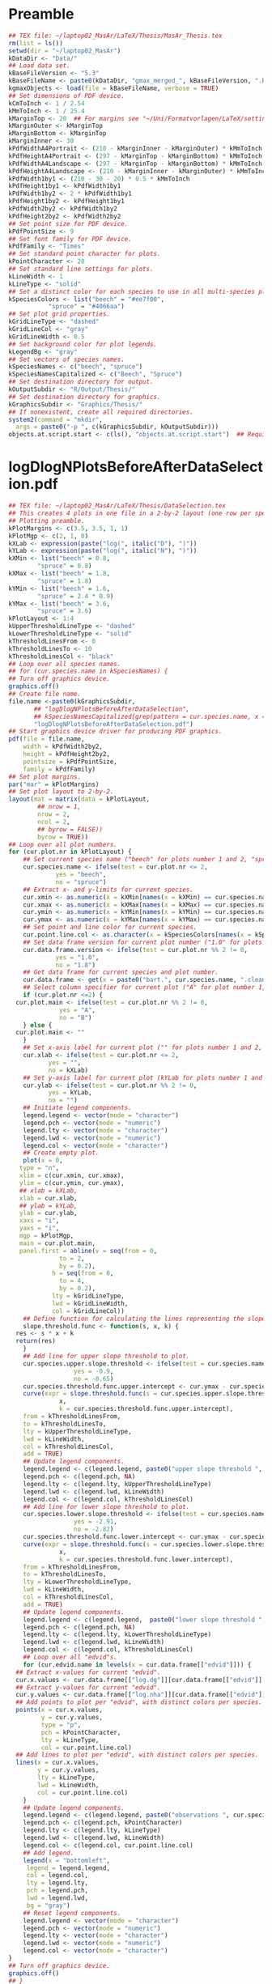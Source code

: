 #+STARTUP: hideblocks
* Preamble
  #+NAME: Preamble
  #+BEGIN_SRC R :results silent :session *MasArThesisRConsole*
    ## TEX file: ~/laptop02_MasAr/LaTeX/Thesis/MasAr_Thesis.tex
    rm(list = ls())
    setwd(dir = "~/laptop02_MasAr")
    kDataDir <- "Data/"
    ## Load data set.
    kBaseFileVersion <- "5.3"
    kBaseFileName <- paste0(kDataDir, "gmax_merged_", kBaseFileVersion, ".RData")
    kgmaxObjects <- load(file = kBaseFileName, verbose = TRUE)
    ## Set dimensions of PDF device.
    kCmToInch <- 1 / 2.54
    kMmToInch <- 1 / 25.4
    kMarginTop <- 20  ## For margins see "~/Uni/Formatvorlagen/LaTeX/settings.tex", block "geometry".
    kMarginOuter <- kMarginTop
    kMarginBottom <- kMarginTop
    kMarginInner <- 30
    kPdfWidthA4Portrait <- (210 - kMarginInner - kMarginOuter) * kMmToInch
    kPdfHeightA4Portrait <- (297 - kMarginTop - kMarginBottom) * kMmToInch
    kPdfWidthA4Landscape <- (297 - kMarginTop - kMarginBottom) * kMmToInch
    kPdfHeightA4Landscape <- (210 - kMarginInner - kMarginOuter) * kMmToInch
    kPdfWidth1by1 <- (210 - 30 - 20) * 0.5 * kMmToInch
    kPdfHeight1by1 <- kPdfWidth1by1
    kPdfWidth1by2 <- 2 * kPdfWidth1by1
    kPdfHeight1by2 <- kPdfHeight1by1
    kPdfWidth2by2 <- kPdfWidth1by2
    kPdfHeight2by2 <- kPdfWidth2by2
    ## Set point size for PDF device.
    kPdfPointSize <- 9
    ## Set font family for PDF device.
    kPdfFamily <- "Times"
    ## Set standard point character for plots.
    kPointCharacter <- 20
    ## Set standard line settings for plots.
    kLineWidth <- 1
    kLineType <- "solid"
    ## Set a distinct color for each species to use in all multi-species plots. Colors are taken from Niedersächsische Landesforsten (2011), fig. 3.
    kSpeciesColors <- list("beech" = "#ee7f00",
		       "spruce" = "#4066aa")
    ## Set plot grid properties.
    kGridLineType <- "dashed"
    kGridLineCol <- "gray"
    kGridLineWidth <- 0.5
    ## Set background color for plot legends.
    kLegendBg <- "gray"
    ## Set vectors of species names.
    kSpeciesNames <- c("beech", "spruce")
    kSpeciesNamesCapitalized <- c("Beech", "Spruce")
    ## Set destination directory for output.
    kOutputSubdir <- "R/Output/Thesis/"
    ## Set destination directory for graphics.
    kGraphicsSubdir <- "Graphics/Thesis/"
    ## If nonexistent, create all required directories.
    system2(command = "mkdir",
	  args = paste0("-p ", c(kGraphicsSubdir, kOutputSubdir)))
    objects.at.script.start <- c(ls(), "objects.at.script.start")  ## Required for cleaning up workspace.
  #+END_SRC
* logDlogNPlotsBeforeAfterDataSelection.pdf
  #+NAME: logDlogNPlotsBeforeAfterDataSelection.pdf
  #+BEGIN_SRC R :results silent :var input=Preamble :session *MasArThesisRConsole*
    ## TEX file: ~/laptop02_MasAr/LaTeX/Thesis/DataSelection.tex
    ## This creates 4 plots in one file in a 2-by-2 layout (one row per species, one column per data selection state), showing the effect of the data selection mechanism.
    ## Plotting preamble.
    kPlotMargins <- c(3.5, 3.5, 1, 1)
    kPlotMgp <- c(2, 1, 0)
    kXLab <- expression(paste("log(", italic("D"), ")"))
    kYLab <- expression(paste("log(", italic("N"), ")"))
    kXMin <- list("beech" = 0.8,
	        "spruce" = 0.8)
    kXMax <- list("beech" = 1.8,
	        "spruce" = 1.8)
    kYMin <- list("beech" = 1.6,
	        "spruce" = 2.4 * 0.9)
    kYMax <- list("beech" = 3.6,
	        "spruce" = 3.6)
    kPlotLayout <- 1:4
    kUpperThresholdLineType <- "dashed"
    kLowerThresholdLineType <- "solid"
    kThresholdLinesFrom <- 0
    kThresholdLinesTo <- 10
    kThresholdLinesCol <- "black"
    ## Loop over all species names.
    ## for (cur.species.name in kSpeciesNames) {
    ## Turn off graphics device.
    graphics.off()
    ## Create file name.
    file.name <-paste0(kGraphicsSubdir,
		   ## "logDlogNPlotsBeforeAfterDataSelection",
		   ## kSpeciesNamesCapitalized[grep(pattern = cur.species.name, x = kSpeciesNamesCapitalized, ignore.case = TRUE)], ".pdf")
		   "logDlogNPlotsBeforeAfterDataSelection.pdf")
    ## Start graphics device driver for producing PDF graphics.
    pdf(file = file.name,
        width = kPdfWidth2by2,
        height = kPdfHeight2by2,
        pointsize = kPdfPointSize,
        family = kPdfFamily)
    ## Set plot margins.
    par("mar" = kPlotMargins)
    ## Set plot layout to 2-by-2.
    layout(mat = matrix(data = kPlotLayout,
		    ## nrow = 1,
		    nrow = 2,
		    ncol = 2,
		    ## byrow = FALSE))
		    byrow = TRUE))
    ## Loop over all plot numbers.
    for (cur.plot.nr in kPlotLayout) {
        ## Set current species name ("beech" for plots number 1 and 2, "spruce" for plots number 3 and 4).
        cur.species.name <- ifelse(test = cur.plot.nr <= 2,
			     yes = "beech",
			     no = "spruce")
        ## Extract x- and y-limits for current species.
        cur.xmin <- as.numeric(x = kXMin[names(x = kXMin) == cur.species.name])
        cur.xmax <- as.numeric(x = kXMax[names(x = kXMax) == cur.species.name])
        cur.ymin <- as.numeric(x = kYMin[names(x = kYMin) == cur.species.name])
        cur.ymax <- as.numeric(x = kYMax[names(x = kYMax) == cur.species.name])
        ## Set point and line color for current species.
        cur.point.line.col <- as.character(x = kSpeciesColors[names(x = kSpeciesColors) == cur.species.name])
        ## Set data frame version for current plot number ("1.0" for plots number 1 and 3, "1.8" for plots number 2 and 4).
        cur.data.frame.version <- ifelse(test = cur.plot.nr %% 2 != 0,
				 yes = "1.0",
				 no = "1.8")
        ## Get data frame for current species and plot number.
        cur.data.frame <- get(x = paste0("bart.", cur.species.name, ".clean.", cur.data.frame.version))
        ## Select column specifier for current plot ("A" for plot number 1, "B" for plot number 2, "" for plots number 3 and 4).
        if (cur.plot.nr <=2) {
	  cur.plot.main <- ifelse(test = cur.plot.nr %% 2 != 0,
			      yes = "A",
			      no = "B")
        } else {
	  cur.plot.main <- ""
        }
        ## Set x-axis label for current plot ("" for plots number 1 and 2, kXLab for plots number 3 and 4).
        cur.xlab <- ifelse(test = cur.plot.nr <= 2,
		       yes = "",
		       no = kXLab)
        ## Set y-axis label for current plot (kYLab for plots number 1 and 3, "" for plots number 2 and 4).
        cur.ylab <- ifelse(test = cur.plot.nr %% 2 != 0,
		       yes = kYLab,
		       no = "")
        ## Initiate legend components.
        legend.legend <- vector(mode = "character")
        legend.pch <- vector(mode = "numeric")
        legend.lty <- vector(mode = "character")
        legend.lwd <- vector(mode = "numeric")
        legend.col <- vector(mode = "character")
        ## Create empty plot.
        plot(x = 0,
	   type = "n",
	   xlim = c(cur.xmin, cur.xmax),
	   ylim = c(cur.ymin, cur.ymax),
	   ## xlab = kXLab,
	   xlab = cur.xlab,
	   ## ylab = kYLab,
	   ylab = cur.ylab,
	   xaxs = "i",
	   yaxs = "i",
	   mgp = kPlotMgp,
	   main = cur.plot.main,
	   panel.first = abline(v = seq(from = 0,
				  to = 2,
				  by = 0.2),
			    h = seq(from = 0,
				  to = 4,
				  by = 0.2),
			    lty = kGridLineType,
			    lwd = kGridLineWidth,
			    col = kGridLineCol))
        ## Define function for calculating the lines representing the slope thresholds.
        slope.threshold.func <- function(s, x, k) {
	  res <- s * x + k
	  return(res)
        }
        ## Add line for upper slope threshold to plot.
        cur.species.upper.slope.threshold <- ifelse(test = cur.species.name == "beech",
					  yes = -0.9,
					  no = -0.65)
        cur.species.threshold.func.upper.intercept <- cur.ymax - cur.species.upper.slope.threshold * cur.xmin
        curve(expr = slope.threshold.func(s = cur.species.upper.slope.threshold,
				  x,
				  k = cur.species.threshold.func.upper.intercept),
	    from = kThresholdLinesFrom,
	    to = kThresholdLinesTo,
	    lty = kUpperThresholdLineType,
	    lwd = kLineWidth,
	    col = kThresholdLinesCol,
	    add = TRUE)
        ## Update legend components.
        legend.legend <- c(legend.legend, paste0("upper slope threshold ", cur.species.name))
        legend.pch <- c(legend.pch, NA)
        legend.lty <- c(legend.lty, kUpperThresholdLineType)
        legend.lwd <- c(legend.lwd, kLineWidth)
        legend.col <- c(legend.col, kThresholdLinesCol)
        ## Add line for lower slope threshold to plot.
        cur.species.lower.slope.threshold <- ifelse(test = cur.species.name == "beech",
					  yes = -2.91,
					  no = -2.82)
        cur.species.threshold.func.lower.intercept <- cur.ymax - cur.species.lower.slope.threshold * cur.xmin
        curve(expr = slope.threshold.func(s = cur.species.lower.slope.threshold,
				  x,
				  k = cur.species.threshold.func.lower.intercept),
	    from = kThresholdLinesFrom,
	    to = kThresholdLinesTo,
	    lty = kLowerThresholdLineType,
	    lwd = kLineWidth,
	    col = kThresholdLinesCol,
	    add = TRUE)
        ## Update legend components.
        legend.legend <- c(legend.legend,  paste0("lower slope threshold ", cur.species.name))
        legend.pch <- c(legend.pch, NA)
        legend.lty <- c(legend.lty, kLowerThresholdLineType)
        legend.lwd <- c(legend.lwd, kLineWidth)
        legend.col <- c(legend.col, kThresholdLinesCol)
        ## Loop over all "edvid"s.
        for (cur.edvid.name in levels(x = cur.data.frame[["edvid"]])) {
	  ## Extract x-values for current "edvid".
	  cur.x.values <- cur.data.frame[["log.dg"]][cur.data.frame[["edvid"]] == cur.edvid.name]
	  ## Extract y-values for current "edvid".
	  cur.y.values <- cur.data.frame[["log.nha"]][cur.data.frame[["edvid"]] == cur.edvid.name]
	  ## Add points to plot per "edvid", with distinct colors per species.
	  points(x = cur.x.values,
	         y = cur.y.values,
	         type = "p",
	         pch = kPointCharacter,
	         lty = kLineType,
	         col = cur.point.line.col)
	  ## Add lines to plot per "edvid", with distinct colors per species.
	  lines(x = cur.x.values,
	        y = cur.y.values,
	        lty = kLineType,
	        lwd = kLineWidth,
	        col = cur.point.line.col)
        }
        ## Update legend components.
        legend.legend <- c(legend.legend, paste0("observations ", cur.species.name))
        legend.pch <- c(legend.pch, kPointCharacter)
        legend.lty <- c(legend.lty, kLineType)
        legend.lwd <- c(legend.lwd, kLineWidth)
        legend.col <- c(legend.col, cur.point.line.col)
        ## Add legend.
        legend(x = "bottomleft",
	     legend = legend.legend,
	     col = legend.col,
	     lty = legend.lty,
	     pch = legend.pch,
	     lwd = legend.lwd,
	     bg = "gray")
        ## Reset legend components.
        legend.legend <- vector(mode = "character")
        legend.pch <- vector(mode = "numeric")
        legend.lty <- vector(mode = "character")
        legend.lwd <- vector(mode = "numeric")
        legend.col <- vector(mode = "character")
    }
    ## Turn off graphics device.
    graphics.off()
    ## }
    ## Clean up workspace.
    rm(list = setdiff(x = ls(), y = objects.at.script.start))
  #+END_SRC
* LocationsSamplePlots.pdf
  #+NAME: LocationsSamplePlots.pdf
  #+BEGIN_SRC R :results silent :var input=Preamble :session *MasArThesisRConsole*
    ## TEX file: ~/laptop02_MasAr/LaTeX/Thesis/DataDescription.tex
    ## This block creates 2 plots (one per species) in one file in a 1-by-2 layout, showing the locations of the sample plots on a map of Germany.
    ## Plotting preamble.
    kPlotMargins <- c(0.5, 0.5, 0.5, 0.5)
    kPlotLayout <- 1:2
    ## Turn off graphics device.
    graphics.off()
    ## Create file name.
    file.name <-paste0(kGraphicsSubdir,
		   "LocationsSamplePlots.pdf")
    ## Start graphics device driver for producing PDF graphics.
    pdf(file = file.name,
        width = kPdfWidth1by2,
        height = kPdfHeight1by2,
        pointsize = kPdfPointSize,
        family = kPdfFamily)
    ## Set plot layout to 1-by-2.
    layout(mat = matrix(data = kPlotLayout,
		    nrow = 1,
		    ncol = 2,
		    byrow = FALSE))
    ## Set plot margins.
    par("mar" = kPlotMargins)
    ## Initiate legend components.
    legend.legend <- vector(mode = "character")
    legend.pch <- vector(mode = "numeric")
    legend.col <- vector(mode = "character")
    ## Loop over all plot numbers.
    for (cur.plot.nr in kPlotLayout) {
        ## Set current species name ("beech" for plot number 1, "spruce" for plot number 2).
        cur.species.name <- ifelse(test = cur.plot.nr == 1,
			     yes = "beech",
			     no = "spruce")
        ## Set point and line color for current species.
        cur.point.line.col <- as.character(x = kSpeciesColors[names(x = kSpeciesColors) == cur.species.name])
        ## Get data frame for current species and plot number.
        cur.data.frame <- get(x = paste0("bart.", cur.species.name, ".clean.1.8"))
        ## Condense "cur.data.frame" to the unique values of columns "edvid", "EAST.UTM", and "NORTH.UTM".
        cur.data.frame <- unique(x = cur.data.frame[, c("edvid", "EAST.UTM", "NORTH.UTM")])
        ## Extract easting and northing.
        easting <- cur.data.frame[["EAST.UTM"]]
        northing <- cur.data.frame[["NORTH.UTM"]]
        ## Calculate plot axis limits.
        x.lim.low <- range(easting, na.rm = TRUE)[1]
        x.lim.high <- range(easting, na.rm = TRUE)[2]
        y.lim.low <- range(northing, na.rm = TRUE)[1]
        y.lim.high <- range(northing, na.rm = TRUE)[2]
        x.lim <- c(x.lim.low, x.lim.high)
        y.lim <- c(y.lim.low, y.lim.high)
        ## Plot national and federal state boundaries.
        library("sp")
        plot(x = bld_utm,
	   add = FALSE,
	   lwd = kLineWidth)
        ## Add points at sample plot locations to plot.
        points(x = easting,
	     y = northing,
	     xlab = "Easting",
	     ylab = "Northing",
	     col = cur.point.line.col,
	     pch = kPointCharacter)
        ## Draw box around plot.
        box(bty = "o")
        ## Update legend components.
        legend.legend <- c(legend.legend, paste0("sample plots ", cur.species.name))
        legend.pch <- c(legend.pch, kPointCharacter)
        legend.col <- c(legend.col, cur.point.line.col)
        ## Add legend.
        legend(x = "bottomright",
	     legend = legend.legend,
	     pch = legend.pch,
	     col = legend.col,
	     bg = "gray")
        ## Reset legend components.
        legend.legend <- vector(mode = "character")
        legend.pch <- vector(mode = "numeric")
        legend.col <- vector(mode = "character")
    }
    ## Turn off graphics device.
    graphics.off()
    ## Clean up workspace.
    rm(list = setdiff(x = ls(), y = objects.at.script.start))
  #+END_SRC
* GeographicPropertiesSummarySPECIES.txt
  #+NAME: GeographicPropertiesSummarySPECIES.txt
  #+BEGIN_SRC R :results silent :var input=Preamble :session *MasArThesisRConsole*
    ## TEX file: ~/laptop02_MasAr/LaTeX/Thesis/DataDescription.tex
    ## Preamble.
    ## Set vector of names of similar functions needed in this block.
    kFunctionNames <- c("min", "mean", "median", "max")
    ## Set vector of columns on which the functions mentioned in "kFunctionNames" should be applied.
    kColumnNames <- c("EAST.UTM", "NORTH.UTM", "hnn.neu")
    ## Loop over all species names.
    for (cur.species.name in kSpeciesNames) {
        ## Extract capitalized version of current species name.
        cur.species.name.capitalized <- kSpeciesNamesCapitalized[grep(pattern = cur.species.name,
							x = kSpeciesNamesCapitalized,
							ignore.case = TRUE)]
        ## Initiate "cur.species.results.df".
        cur.species.results.df <- data.frame(kFunctionNames,
				     vector(mode = "numeric", length = length(x = kFunctionNames)),
				     vector(mode = "numeric", length = length(x = kFunctionNames)),
				     vector(mode = "numeric", length = length(x = kFunctionNames)),
				     vector(mode = "numeric", length = length(x = kFunctionNames)))
        colnames(x = cur.species.results.df) <- c("Function.name", kColumnNames, "n")
        ## Get data frame for current species.
        cur.data.frame <- get(x = paste0("bart.", cur.species.name, ".clean.1.8"))
        ## Make data frame unique with respect to columns "EAST.UTM", "NORTH.UTM", "hnn.neu", and"edvid".
        cur.data.frame.unique <- unique(x = cur.data.frame[, c(kColumnNames, "edvid")])
        ## Calculate minimum, median, mean, and maximum of columns "EAST.UTM", "NORTH.UTM", and "hnn.neu" and total number of sample plots.
        for (cur.column.name in kColumnNames) {
	  for (cur.function.name in kFunctionNames) {
	      cur.function <- get(x = cur.function.name)
	      ## cur.column.function.result <- cur.function(cur.data.frame.unique[[cur.column.name]],
	      ## na.rm = TRUE)
	      cur.species.results.df[cur.species.results.df[["Function.name"]] == cur.function.name,
			         c(kColumnNames, "n")] <- round(x = c(apply(X = cur.data.frame.unique[, kColumnNames],
							  MARGIN = 2,
							  FUN = cur.function.name,
							  "na.rm" = TRUE),
							  cur.function(length(cur.data.frame.unique[["edvid"]]))),
							digits = 1)
	  }}
        ## Store printing of "cur.species.results.df" in "cur.output", while left justifying output.
        cur.output <- capture.output(print(x = format(x = cur.species.results.df,
					    justify="left",
					    scientific = FALSE),
				   row.names = TRUE))
        ## Output results to file.
        cat(cur.output,
	  file = paste0(kOutputSubdir, "GeographicPropertiesSummary", cur.species.name.capitalized, ".txt"),
	  sep = "\n",
	  fill = FALSE)
    }
    ## Clean up workspace.
    rm(list = setdiff(x = ls(), y = objects.at.script.start))
  #+END_SRC
* SpeciesAltitudeOfSamplePlots.pdf
  #+NAME: SpeciesAltitudeOfSamplePlots.pdf
  #+BEGIN_SRC R :results silent :var input=Preamble :session *MasArThesisRConsole*
    ## TEX file: ~/laptop02_MasAr/LaTeX/Thesis/DataDescription.tex
    ## Plotting preamble.
    kPlotMargins <- c(3, 3, 0.5, 0.75)
    kPlotMgp <- c(2, 1, 0)
    kXValues <- seq(from = 1, to = 2, by = 0.5)
    kXMin <- min(kXValues)
    kXMax <- max(kXValues)
    kYMin <- min(bart.beech.clean.1.8[["hnn.neu"]],
	       bart.spruce.clean.1.8[["hnn.neu"]],
	       na.rm = TRUE)
    kYMax <- round(x = max(bart.beech.clean.1.8[["hnn.neu"]],
		       bart.spruce.clean.1.8[["hnn.neu"]],
		       na.rm = TRUE),
	         digits = -2)
    kYAxisTicks <- seq(from = 0,
		   to = kYMax,
		   by = 100)
    ## Turn off graphics device.
    graphics.off()
    ## Create file name.
    file.name <-paste0(kGraphicsSubdir,
		   "SpeciesAltitudeOfSamplePlots.pdf")
    ## Start graphics device driver for producing PDF graphics.
    pdf(file = file.name,
        width = kPdfWidth1by1,
        height = kPdfHeight1by1,
        pointsize = kPdfPointSize,
        family = kPdfFamily)
    ## Set plot margins.
    par("mar" = kPlotMargins)
    ## Create empty plot.
    plot(x = kXValues,
         xlim = c(kXMin, kXMax),
         ylim = c(kYMin, kYMax),
         xlab = "Species",
         ylab = "Altitude above sea level [m]",
         mgp = kPlotMgp,
         type = "n",
         axes = FALSE,
         panel.first = abline(h = kYAxisTicks,
			    lty = kGridLineType,
			    lwd = kGridLineWidth,
			col = kGridLineCol))
    axis(side = 1,
         labels = kSpeciesNamesCapitalized,
         at = c(1, 2))
    axis(side = 2,
         labels = TRUE,
         at = seq(from = kYAxisTicks[1],
	        to = kYAxisTicks[length(x = kYAxisTicks)],
	        by = 200))
    ## Draw box around plot.
    box(bty = "o")
    ## Initiate legend components.
    legend.legend <- vector(mode = "character")
    legend.col <- vector(mode = "character")
    legend.pch <- vector(mode = "numeric")
    ## Loop over all species names.
    for (cur.species.name in kSpeciesNames) {
        ## Get point color for current species.
        cur.point.color <- kSpeciesColors[[cur.species.name]]
        ## Get data frame for current species.
        cur.data.frame <- get(x = paste0("bart.", cur.species.name, ".clean.1.8"))
        ## Make data frame unique with respect to columns "edvid" and "hnn.neu".
        cur.data.frame.unique <- unique(x = cur.data.frame[, c("edvid", "hnn.neu")])
        ## Add points to plot.
        points(x = rep(x = which(x = kSpeciesNames == cur.species.name), times = length(x = cur.data.frame.unique[["hnn.neu"]])),
	     y = cur.data.frame.unique[["hnn.neu"]],
	     col = cur.point.color,
	     pch = kPointCharacter)
        ## Update legend components.
        legend.legend <- c(legend.legend, paste0("sample plots ", cur.species.name))
        legend.col <- c(legend.col, cur.point.color)
        legend.pch <- c(legend.pch, kPointCharacter)
    }
    ## Add legend.
    legend(x = "topleft",
	 legend = legend.legend,
	 pch = legend.pch,
	 col = legend.col,
	 bg = kLegendBg)
    ## Turn off graphics device.
    graphics.off()
    ## Clean up workspace.
    rm(list = setdiff(x = ls(), y = objects.at.script.start))
  #+END_SRC
* StandAgeTopHeightYieldClassClassification.pdf
** General procedure:
   1. Set SI.h100 values per yield class based on Schober (1995) (moderate thinning).
   2. Generate a sequence of SI.h100 values from the worst yield class to the best yield class needed to cover the observed range of SI.h100 values, with a distance of 0.1 between sequence elements.
   3. Generate a color palette based on the result of 2.
   4. Map the observed SI.h100 values to the corresponding color of the color palette from 3. for plotting.
   5. Map the SI.h100 value of each yield class to the corresponding color of the color palette from 3. for the legend.
** R Code
   #+NAME: StandAgeTopHeightYieldClassClassification.pdf
   #+BEGIN_SRC R :results silent :var input=Preamble :session *MasArThesisRConsole*
     ## TEX file: ~/laptop02_MasAr/LaTeX/Thesis/DataDescription.tex
     ## Plotting preamble.
     kPlotMargins <- c(3, 3, 2, 1)
     kPlotMgp <- c(2, 1, 0)
     kPlotLayout <- matrix(data = 1:2,
		       nrow = 2,
		       ncol = 1)
     kLegendX <- "bottomright"
     kXLim <- c(0, 160)
     kYLim <- c(0, 40)
     ## Define color palette generating function.
     kColorPaletteFunc <- colorRampPalette(colors = c("red", "yellow", "springgreen", "royalblue"))
     ## Set best yield class level for which to interpolate SI.h100 values
     kBestYieldClassLevel <- -2
     ## Turn off graphics device.
     graphics.off()
     ## Create file name.
     file.name <-paste0(kGraphicsSubdir,
		    "StandAgeTopHeightYieldClassClassification.pdf")
     ## Start graphics device driver for producing PDF graphics.
     pdf(file = file.name,
         width = kPdfWidthA4Portrait,
         height = kPdfHeightA4Portrait * 0.90,
         pointsize = kPdfPointSize,
         family = kPdfFamily)
     ## Set plot layout.
     layout(mat = kPlotLayout)
     ## Loop over all species names.
     for (cur.species.name in kSpeciesNames) {
         ## Get data frame for current species.
         bart.cur.species.clean.1.8 <- get(x = paste0("bart.", cur.species.name, ".clean.1.8"))
         ## Initiate data frame in which to store SI.h100 values for all yield classes (1 row per yield class).
         SI.h100.yield.class.values <- data.frame("yield.class" = seq(from = 4, to = kBestYieldClassLevel, by = -1),
					"SI.h100" = NA)
         ## Set SI.h100 values for yield classes 4, 3, 2, and 1 based on Schober (1995) (moderate thinning).
         if (cur.species.name == "beech") {
	   SI.h100.yield.class.values[["SI.h100"]][SI.h100.yield.class.values[["yield.class"]] == 4] <- 20.7
	   SI.h100.yield.class.values[["SI.h100"]][SI.h100.yield.class.values[["yield.class"]] == 3] <- 24.7
	   SI.h100.yield.class.values[["SI.h100"]][SI.h100.yield.class.values[["yield.class"]] == 2] <- 28.6
	   SI.h100.yield.class.values[["SI.h100"]][SI.h100.yield.class.values[["yield.class"]] == 1] <- 32.4
         }
         if (cur.species.name == "spruce") {
	   SI.h100.yield.class.values[["SI.h100"]][SI.h100.yield.class.values[["yield.class"]] == 4] <- 23.5
	   SI.h100.yield.class.values[["SI.h100"]][SI.h100.yield.class.values[["yield.class"]] == 3] <- 27.2
	   SI.h100.yield.class.values[["SI.h100"]][SI.h100.yield.class.values[["yield.class"]] == 2] <- 31.2
	   SI.h100.yield.class.values[["SI.h100"]][SI.h100.yield.class.values[["yield.class"]] == 1] <- 35.1
         }
         ## Interpolate SI.h100 values for yield classes 0 to "kBestYieldClassLevel" linearly from values for yield classes 2 and 1.
         for (cur.yield.class in c(seq(from = 0, to = kBestYieldClassLevel, by = -1))) {
	   SI.h100.yield.class.2 <- SI.h100.yield.class.values[["SI.h100"]][SI.h100.yield.class.values[["yield.class"]] == 2]
	   SI.h100.yield.class.1 <- SI.h100.yield.class.values[["SI.h100"]][SI.h100.yield.class.values[["yield.class"]] == 1]
	   SI.h100.yield.class.values[["SI.h100"]][SI.h100.yield.class.values[["yield.class"]] == cur.yield.class] <- SI.h100.yield.class.values[["SI.h100"]][SI.h100.yield.class.values[["yield.class"]] == cur.yield.class + 1] + SI.h100.yield.class.1 - SI.h100.yield.class.2
         }
         ## Determine the best worst and best yield classes needed to cover the range of SI.h100 values present in the data frame.
         SI.h100.min <- min(bart.cur.species.clean.1.8[["SI.h100"]],
		        na.rm = TRUE)
         SI.h100.max <- max(bart.cur.species.clean.1.8[["SI.h100"]],
		        na.rm = TRUE)
         index.worst.yield.class.needed <- max(which(x = SI.h100.yield.class.values[["SI.h100"]] < SI.h100.min))
         index.best.yield.class.needed <- min(which(x = SI.h100.yield.class.values[["SI.h100"]] > SI.h100.max))
         ## Generate a sequence ranging from SI.h100 of worst to SI.h100 of best yield classes needed, with 0.1 as the distance between sequence elements. The sequence is rounded to allow seamless comparison with other rounded numbers.
         SI.h100.sequence <- round(x = seq(from = SI.h100.yield.class.values[index.worst.yield.class.needed, "SI.h100"],
				   to = SI.h100.yield.class.values[index.best.yield.class.needed, "SI.h100"],
				   by = 0.1),
			     digits = 1)
         ## Generate a color palette of the same length as "SI.h100.sequence".
         cur.species.color.palette <- kColorPaletteFunc(n = length(x = SI.h100.sequence))
         ## Set plot margins.
         par("mar" = kPlotMargins)
         ## Create empty plot.
         plot(x = bart.cur.species.clean.1.8[["alt"]],
	    type = "n",
	    xlim = kXLim,
	    ylim = kYLim,
	    xlab = "stand age [a]",
	    ylab = expression(italic("h")[100]*" [m]"),,
	    main = kSpeciesNamesCapitalized[grep(pattern = cur.species.name,
					 x = kSpeciesNamesCapitalized,
					 ignore.case = TRUE)],
	    mgp = kPlotMgp,
	    xaxs = "i",
	    yaxs = "i",
	    panel.first = abline(v = seq(from = kXLim[1],
				   to = kXLim[2],
				   by = 10),
			     h  = seq(from = kYLim[1],
				    to = kYLim[2],
				    by = 10),
			     lty = kGridLineType,
			     lwd = kGridLineWidth,
			     col = kGridLineCol))
         ## Loop over all evdids.
         for (cur.edvid in levels(x = bart.cur.species.clean.1.8[["edvid"]])) {
	   ## Create subset of "bart.cur.species.clean.1.8", based on current edvid.
	   edvid.subset <- subset(x = bart.cur.species.clean.1.8,
			      subset = edvid == cur.edvid)
	   ## Add lines for observations belonging to current edvid.
	   lines(x =edvid.subset[["alt"]],
	         y = edvid.subset[["h100"]],
	         lwd = kLineWidth,
	         lty = kLineType)
         }
         ## Loop over all evdids. We use a second loop here in order to make sure that points are drawn after all lines have been drawn.
         for (cur.edvid in levels(x = bart.cur.species.clean.1.8[["edvid"]])) {
	   ## Create subset of "bart.cur.species.clean.1.8", based on current edvid.
	   edvid.subset <- subset(x = bart.cur.species.clean.1.8,
			      subset = edvid == cur.edvid)
	   ## Map each element of column "SI.h100" to an index in "SI.h100.sequence". Column "SI.h100" is rounded to 1 decimal digit in order to allow comparison with "SI.h100.sequence".
	   SI.h100.rounded.color.index <- match(x = round(x = edvid.subset[["SI.h100"]], digits = 1),
					table = SI.h100.sequence)
	   ## Add points to plot.
	   points(x = edvid.subset[["alt"]],
		y = edvid.subset[["h100"]],
		col = cur.species.color.palette[SI.h100.rounded.color.index],
		pch = kPointCharacter)
         }
         ## Map the central SI.h100 value of each yield class to an index in "SI.h100.sequence".
         SI.h100.yield.class.values.color.index <- match(x = round(x = SI.h100.yield.class.values[index.worst.yield.class.needed : index.best.yield.class.needed, "SI.h100"],
						       digits = 1),
				      table = SI.h100.sequence)
         ## Add legend.
         legend.legend <- c(paste0("yield class ",
			     SI.h100.yield.class.values[index.worst.yield.class.needed : index.best.yield.class.needed, "yield.class"]))
         legend.col <- cur.species.color.palette[SI.h100.yield.class.values.color.index]
         legend.pch <- kPointCharacter
         legend(x = kLegendX,
	      legend = legend.legend,
	      col = legend.col,
	      pch = legend.pch,
	      bg = kLegendBg)
     }
     ## Turn off graphics device.
     graphics.off()
   #+END_SRC
* ObservationsCountPerEdvidSPECIES.txt
  #+NAME: ObservationsCountPerEdvidSPECIES.txt
  #+BEGIN_SRC R :results silent :var input=Preamble :session *MasArThesisRConsole*
    ## TEX file: ~/laptop02_MasAr/LaTeX/Thesis/DataDescription.tex
    ## Loop over all species names.
    for (cur.species.name in kSpeciesNames) {
        ## Extract capitalized version of current species name.
        cur.species.name.capitalized <- kSpeciesNamesCapitalized[grep(pattern = cur.species.name,
							x = kSpeciesNamesCapitalized,
							ignore.case = TRUE)]
        ## Get data frame for current species.
        cur.data.frame <- get(x = paste0("bart.", cur.species.name, ".clean.1.8"))
        ## Create a subset with only columns "edvid", "h100.EKL.I", and "SI.h100.diff.EKL.I".
        cur.data.frame <- subset(x = cur.data.frame, select = c("edvid", "h100.EKL.I", "SI.h100.diff.EKL.I"))
        ## Count observations per edvid.
        obs.per.edvid <- table(cur.data.frame[["edvid"]])
        ## Store results in data frame.
        cur.species.results.df <- data.frame("edvid" = names(x = obs.per.edvid),
				     "observations.count" = as.numeric(x = obs.per.edvid),
				     stringsAsFactors = FALSE)
        ## Calculate sum of each column.
        cur.species.results.df <- rbind(cur.species.results.df,
				data.frame("edvid" = c(as.character(x = nrow(x = cur.species.results.df)),
						   NA,
						   NA,
						   NA,
						   NA),
					 "observations.count" = c(sum(cur.species.results.df[["observations.count"]]),
							      min(cur.species.results.df[["observations.count"]]),
							      mean(cur.species.results.df[["observations.count"]]),
							      median(cur.species.results.df[["observations.count"]]),
							      max(cur.species.results.df[["observations.count"]]))
					 ))
        ## Set rownames.
        rownames(x = cur.species.results.df) <- c(rownames(x = cur.species.results.df)[1:(length(x = rownames(x = cur.species.results.df)) - 5)],
					"total",
					"min",
					"mean",
					"median",
					"max")
        ## Round column "observations.count" to 1 decimal digit.
        cur.species.results.df[["observations.count"]] <- round(x = cur.species.results.df[["observations.count"]],
						    digits = 1)
        ## Store printing of "cur.species.results.df" in "cur.output", while left justifying output.
        cur.output <- capture.output(print(x = format(x = cur.species.results.df,
					    justify="left",
					    scientific = FALSE),
				   row.names = TRUE))
        ## Output results to file.
        cat(cur.output,
	  file = paste0(kOutputSubdir, "ObservationsCountPerEdvid", cur.species.name.capitalized, ".txt"),
	  sep = "\n",
	  fill = FALSE)
    }
  #+END_SRC
* Ageh100RangeSPECIES.txt
  #+NAME: Ageh100RangeSPECIES.txt
  #+BEGIN_SRC R :results silent :var input=Preamble :session *MasArThesisRConsole*
    ## TEX file: ~/laptop02_MasAr/LaTeX/Thesis/DataDescription.tex
    ## Loop over all species names.
    for (cur.species.name in kSpeciesNames) {
        ## Extract capitalized version of current species name.
        cur.species.name.capitalized <- kSpeciesNamesCapitalized[grep(pattern = cur.species.name,
							x = kSpeciesNamesCapitalized,
							ignore.case = TRUE)]
        ## Get data frame for current species.
        cur.data.frame <- get(x = paste0("bart.", cur.species.name, ".clean.1.8"))
        ## Extract age range.
        age.min <- min(cur.data.frame[["alt"]])
        age.max <- max(cur.data.frame[["alt"]])
        ## Extract top height range.
        h100.min <- min(cur.data.frame[["h100"]])
        h100.max <- max(cur.data.frame[["h100"]])
        ## Store results in data frame.
        cur.species.results.df <- data.frame("statistic" = c("min", "max"),
				     "age" = c(age.min, age.max),
				     "h100" = c(h100.min, h100.max))
        ## Store printing of "cur.species.results.df" in "cur.output", while left justifying output.
        cur.output <- capture.output(print(x = format(x = cur.species.results.df,
					    justify="left",
					    scientific = FALSE),
				   row.names = TRUE))
        ## Output results to file.
        cat(cur.output,
	  file = paste0(kOutputSubdir, "Ageh100Range", cur.species.name.capitalized, ".txt"),
	  sep = "\n",
	  fill = FALSE)
    }
  #+END_SRC
* StandAgeBasalAreaYieldClassClassification.pdf
  #+NAME: StandAgeBasalAreaYieldClassClassification.pdf
  #+BEGIN_SRC R :results silent :var input=Preamble :session *MasArThesisRConsole*
    ## TEX file: ~/laptop02_MasAr/LaTeX/Thesis/DataDescription.tex
    ## Plotting preamble.
    kPlotMargins <- c(3, 3.25, 2, 1)
    kPlotMgp <- c(2, 1, 0)
    kPlotLayout <- matrix(data = 1:2,
		      nrow = 2,
		      ncol = 1)
    kLegendX <- "topright"
    kXLim <- c(0, 160)
    kYLim <- c(0, 85)
    ## Define color palette generating function.
    kColorPaletteFunc <- colorRampPalette(colors = c("red", "yellow", "springgreen", "royalblue"))
    ## Set best yield class level for which to interpolate SI.h100 values
    kBestYieldClassLevel <- -2
    ## Turn off graphics device.
    graphics.off()
    ## Create file name.
    file.name <-paste0(kGraphicsSubdir,
		   "StandAgeBasalAreaYieldClassClassification.pdf")
    ## Start graphics device driver for producing PDF graphics.
    pdf(file = file.name,
        width = kPdfWidthA4Portrait,
        height = kPdfHeightA4Portrait * 0.90,
        pointsize = kPdfPointSize,
        family = kPdfFamily)
    ## Set plot layout.
    layout(mat = kPlotLayout)
    ## Loop over all species names.
    for (cur.species.name in kSpeciesNames) {
        ## for (cur.species.name in "spruce") {  ## TESTING
        ## Get data frame for current species.
        bart.cur.species.clean.1.8 <- get(x = paste0("bart.", cur.species.name, ".clean.1.8"))
        ## Initiate data frame in which to store SI.h100 values for all yield classes (1 row per yield class).
        SI.h100.yield.class.values <- data.frame("yield.class" = seq(from = 4, to = kBestYieldClassLevel, by = -1),
				         "SI.h100" = NA)
        ## Set SI.h100 values for yield classes 4, 3, 2, and 1 based on Schober (1995) (moderate thinning).
        if (cur.species.name == "beech") {
	  SI.h100.yield.class.values[["SI.h100"]][SI.h100.yield.class.values[["yield.class"]] == 4] <- 20.7
	  SI.h100.yield.class.values[["SI.h100"]][SI.h100.yield.class.values[["yield.class"]] == 3] <- 24.7
	  SI.h100.yield.class.values[["SI.h100"]][SI.h100.yield.class.values[["yield.class"]] == 2] <- 28.6
	  SI.h100.yield.class.values[["SI.h100"]][SI.h100.yield.class.values[["yield.class"]] == 1] <- 32.4
        }
        if (cur.species.name == "spruce") {
	  SI.h100.yield.class.values[["SI.h100"]][SI.h100.yield.class.values[["yield.class"]] == 4] <- 23.5
	  SI.h100.yield.class.values[["SI.h100"]][SI.h100.yield.class.values[["yield.class"]] == 3] <- 27.2
	  SI.h100.yield.class.values[["SI.h100"]][SI.h100.yield.class.values[["yield.class"]] == 2] <- 31.2
	  SI.h100.yield.class.values[["SI.h100"]][SI.h100.yield.class.values[["yield.class"]] == 1] <- 35.1
        }
        ## Interpolate SI.h100 values for yield classes 0 to "kBestYieldClassLevel" linearly from values for yield classes 2 and 1.
        for (cur.yield.class in c(seq(from = 0, to = kBestYieldClassLevel, by = -1))) {
	  SI.h100.yield.class.2 <- SI.h100.yield.class.values[["SI.h100"]][SI.h100.yield.class.values[["yield.class"]] == 2]
	  SI.h100.yield.class.1 <- SI.h100.yield.class.values[["SI.h100"]][SI.h100.yield.class.values[["yield.class"]] == 1]
	  SI.h100.yield.class.values[["SI.h100"]][SI.h100.yield.class.values[["yield.class"]] == cur.yield.class] <- SI.h100.yield.class.values[["SI.h100"]][SI.h100.yield.class.values[["yield.class"]] == cur.yield.class + 1] + SI.h100.yield.class.1 - SI.h100.yield.class.2
        }
        ## Determine the best worst and best yield classes needed to cover the range of SI.h100 values present in the data frame.
        SI.h100.min <- min(bart.cur.species.clean.1.8[["SI.h100"]],
		       na.rm = TRUE)
        SI.h100.max <- max(bart.cur.species.clean.1.8[["SI.h100"]],
		       na.rm = TRUE)
        index.worst.yield.class.needed <- max(which(x = SI.h100.yield.class.values[["SI.h100"]] < SI.h100.min))
        index.best.yield.class.needed <- min(which(x = SI.h100.yield.class.values[["SI.h100"]] > SI.h100.max))
        ## Generate a sequence ranging from SI.h100 of worst to SI.h100 of best yield classes needed, with 0.1 as the distance between sequence elements. The sequence is rounded to allow seamless comparison with other rounded numbers.
        SI.h100.sequence <- round(x = seq(from = SI.h100.yield.class.values[index.worst.yield.class.needed, "SI.h100"],
				  to = SI.h100.yield.class.values[index.best.yield.class.needed, "SI.h100"],
				  by = 0.1),
			    digits = 1)
        ## Generate a color palette of the same length as "SI.h100.sequence".
        cur.species.color.palette <- kColorPaletteFunc(n = length(x = SI.h100.sequence))
        ## Set plot margins.
        par("mar" = kPlotMargins)
        ## Create empty plot.
        plot(x = bart.cur.species.clean.1.8[["alt"]],
	   type = "n",
	   xlim = kXLim,
	   ylim = kYLim,
	   xlab = "stand age [a]",
	   ylab = expression("basal area [m"^2*" ha"^-1*"]"),
	   main = kSpeciesNamesCapitalized[grep(pattern = cur.species.name,
					x = kSpeciesNamesCapitalized,
					ignore.case = TRUE)],
	   mgp = kPlotMgp,
	   xaxs = "i",
	   yaxs = "i",
	   panel.first = abline(v = seq(from = kXLim[1],
				  to = kXLim[2],
				  by = 10),
			    h  = seq(from = kYLim[1],
				   to = kYLim[2],
				   by = 10),
			    lty = kGridLineType,
			    lwd = kGridLineWidth,
			    col = kGridLineCol))
        ## Loop over all evdids.
        for (cur.edvid in levels(x = bart.cur.species.clean.1.8[["edvid"]])) {
	  ## Create subset of "bart.cur.species.clean.1.8", based on current edvid.
	  edvid.subset <- subset(x = bart.cur.species.clean.1.8,
			     subset = edvid == cur.edvid)
	  ## Add lines for observations belonging to current edvid.
	  lines(x =edvid.subset[["alt"]],
	        y = edvid.subset[["gha"]],
	        lwd = kLineWidth,
	        lty = kLineType)
        }
        ## Loop over all evdids. We use a second loop here in order to make sure that points are drawn after all lines have been drawn.
        for (cur.edvid in levels(x = bart.cur.species.clean.1.8[["edvid"]])) {
	  ## Create subset of "bart.cur.species.clean.1.8", based on current edvid.
	  edvid.subset <- subset(x = bart.cur.species.clean.1.8,
			     subset = edvid == cur.edvid)
	  ## Map each element of column "SI.h100" to an index in "SI.h100.sequence". Column "SI.h100" is rounded to 1 decimal digit in order to allow comparison with "SI.h100.sequence".
	  SI.h100.rounded.color.index <- match(x = round(x = edvid.subset[["SI.h100"]], digits = 1),
				         table = SI.h100.sequence)
	  ## Add points to plot.
	  points(x = edvid.subset[["alt"]],
	         y = edvid.subset[["gha"]],
	         col = cur.species.color.palette[SI.h100.rounded.color.index],
	         pch = kPointCharacter)
        }
        ## Map the central SI.h100 value of each yield class to an index in "SI.h100.sequence".
        SI.h100.yield.class.values.color.index <- match(x = round(x = SI.h100.yield.class.values[index.worst.yield.class.needed : index.best.yield.class.needed, "SI.h100"],
						      digits = 1),
					      table = SI.h100.sequence)
        ## Add legend.
        legend.legend <- c(paste0("yield class ",
			    SI.h100.yield.class.values[index.worst.yield.class.needed : index.best.yield.class.needed, "yield.class"]))
        legend.col <- cur.species.color.palette[SI.h100.yield.class.values.color.index]
        legend.pch <- kPointCharacter
        legend(x = kLegendX,
	     legend = legend.legend,
	     col = legend.col,
	     pch = legend.pch,
	     bg = kLegendBg)
    }
    ## Turn off graphics device.
    graphics.off()
  #+END_SRC
* BasalAreaRangeSPECIES.txt
  #+NAME: BasalAreaRangeSPECIES.txt
  #+BEGIN_SRC R :results silent :var input=Preamble :session *MasArThesisRConsole*
    ## TEX file: ~/laptop02_MasAr/LaTeX/Thesis/DataDescription.tex
    ## Loop over all species names.
    for (cur.species.name in kSpeciesNames) {
        ## Extract capitalized version of current species name.
        cur.species.name.capitalized <- kSpeciesNamesCapitalized[grep(pattern = cur.species.name,
							x = kSpeciesNamesCapitalized,
							ignore.case = TRUE)]
        ## Get data frame for current species.
        cur.data.frame <- get(x = paste0("bart.", cur.species.name, ".clean.1.8"))
        ## Extract top height range.
        gha.min <- min(cur.data.frame[["gha"]])
        gha.max <- max(cur.data.frame[["gha"]])
        ## Store results in data frame.
        cur.species.results.df <- data.frame("statistic" = c("min", "max"),
				     "gha" = c(gha.min, gha.max))
        ## Store printing of "cur.species.results.df" in "cur.output", while left justifying output.
        cur.output <- capture.output(print(x = format(x = cur.species.results.df,
					    justify="left",
					    scientific = FALSE),
				   row.names = TRUE))
        ## Output results to file.
        cat(cur.output,
	  file = paste0(kOutputSubdir, "BasalAreaRange", cur.species.name.capitalized, ".txt"),
	  sep = "\n",
	  fill = FALSE)
    }
  #+END_SRC
* StandAgeSIYieldClassClassification.pdf
  #+NAME: StandAgeSIYieldClassClassification.pdf
  #+BEGIN_SRC R :results silent :var input=Preamble :session *MasArThesisRConsole*
    ## TEX file: ~/laptop02_MasAr/LaTeX/Thesis/DataDescription.tex
    ## Plotting preamble.
    kPlotMargins <- c(3, 3.25, 2, 1)
    kPlotMgp <- c(2, 1, 0)
    kPlotLayout <- matrix(data = 1:2,
		      nrow = 2,
		      ncol = 1)
    kLegendX <- "topright"
    kYieldClassSIValuesLineType <- "dashed"
    kXLim <- c(0, 160)
    kYLim <- c(20, 50)
    ## Define color palette generating function.
    kColorPaletteFunc <- colorRampPalette(colors = c("red", "yellow", "springgreen", "royalblue"))
    ## Set best yield class level for which to interpolate SI.h100 values
    kBestYieldClassLevel <- -2
    ## Turn off graphics device.
    graphics.off()
    ## Create file name.
    file.name <-paste0(kGraphicsSubdir,
		   "StandAgeSIYieldClassClassification.pdf")
    ## Start graphics device driver for producing PDF graphics.
    pdf(file = file.name,
        width = kPdfWidthA4Portrait,
        height = kPdfHeightA4Portrait * 0.90,
        pointsize = kPdfPointSize,
        family = kPdfFamily)
    ## Set plot layout.
    layout(mat = kPlotLayout)
    ## Initiate object in which to store indices of worst and best yield class needed to cover all observations of both species.
    index.worst.yield.class.needed <- vector(mode = "numeric")
    index.best.yield.class.needed <- vector(mode = "numeric")
    ## Loop over all species names.
    for (cur.species.name in kSpeciesNames) {
        ## Get data frame for current species.
        bart.cur.species.clean.1.8 <- get(x = paste0("bart.", cur.species.name, ".clean.1.8"))
        ## Initiate data frame in which to store SI.h100 values for all yield classes (1 row per yield class).
        SI.h100.yield.class.values <- data.frame("yield.class" = seq(from = 4, to = kBestYieldClassLevel, by = -1),
				         "SI.h100" = NA)
        ## Set SI.h100 values for yield classes 4, 3, 2, and 1 based on Schober (1995) (moderate thinning).
        if (cur.species.name == "beech") {
	  SI.h100.yield.class.values[["SI.h100"]][SI.h100.yield.class.values[["yield.class"]] == 4] <- 20.7
	  SI.h100.yield.class.values[["SI.h100"]][SI.h100.yield.class.values[["yield.class"]] == 3] <- 24.7
	  SI.h100.yield.class.values[["SI.h100"]][SI.h100.yield.class.values[["yield.class"]] == 2] <- 28.6
	  SI.h100.yield.class.values[["SI.h100"]][SI.h100.yield.class.values[["yield.class"]] == 1] <- 32.4
        }
        if (cur.species.name == "spruce") {
	  SI.h100.yield.class.values[["SI.h100"]][SI.h100.yield.class.values[["yield.class"]] == 4] <- 23.5
	  SI.h100.yield.class.values[["SI.h100"]][SI.h100.yield.class.values[["yield.class"]] == 3] <- 27.2
	  SI.h100.yield.class.values[["SI.h100"]][SI.h100.yield.class.values[["yield.class"]] == 2] <- 31.2
	  SI.h100.yield.class.values[["SI.h100"]][SI.h100.yield.class.values[["yield.class"]] == 1] <- 35.1
        }
        ## Interpolate SI.h100 values for yield classes 0 to "kBestYieldClassLevel" linearly from values for yield classes 2 and 1.
        for (cur.yield.class in c(seq(from = 0, to = kBestYieldClassLevel, by = -1))) {
	  SI.h100.yield.class.2 <- SI.h100.yield.class.values[["SI.h100"]][SI.h100.yield.class.values[["yield.class"]] == 2]
	  SI.h100.yield.class.1 <- SI.h100.yield.class.values[["SI.h100"]][SI.h100.yield.class.values[["yield.class"]] == 1]
	  SI.h100.yield.class.values[["SI.h100"]][SI.h100.yield.class.values[["yield.class"]] == cur.yield.class] <- SI.h100.yield.class.values[["SI.h100"]][SI.h100.yield.class.values[["yield.class"]] == cur.yield.class + 1] + SI.h100.yield.class.1 - SI.h100.yield.class.2
        }
        ## Store data frame "SI.h100.yield.class.values" in a species-specific object for future reference.
        assign(x = paste0("SI.h100.yield.class.values.", cur.species.name),
	     value = SI.h100.yield.class.values)
        ## Determine the best worst and best yield classes needed to cover the range of SI.h100 values present in the data frame.
        SI.h100.min <- min(bart.cur.species.clean.1.8[["SI.h100"]],
		       na.rm = TRUE)
        SI.h100.max <- max(bart.cur.species.clean.1.8[["SI.h100"]],
		       na.rm = TRUE)
        ## Store index of best and worst yield classes needed to cover the range of SI.h100 values present in the data frame. The values are stored in a species-specific manner in order to allow calculation of the yield class range required to cover the range of observations of both species.
        index.worst.yield.class.needed[[cur.species.name]] <- max(which(x = SI.h100.yield.class.values[["SI.h100"]] < SI.h100.min))
        index.best.yield.class.needed[[cur.species.name]] <- min(which(x = SI.h100.yield.class.values[["SI.h100"]] > SI.h100.max))
    }
    ## Loop over all species names.
    for (cur.species.name in kSpeciesNames) {
        ## Get data frame for current species.
        bart.cur.species.clean.1.8 <- get(x = paste0("bart.", cur.species.name, ".clean.1.8"))
        ## Get "SI.h100.yield.class.values.SPECIES" and store it in "SI.h100.yield.class.values".
        assign(x = "SI.h100.yield.class.values",
	     value = get(x = paste0("SI.h100.yield.class.values.", cur.species.name)))
        ## Generate a sequence ranging from SI.h100 of worst to SI.h100 of best yield classes needed for both species, with 0.1 as the distance between sequence elements. The sequence is rounded to allow seamless comparison with other rounded numbers.
        SI.h100.sequence <- round(x = seq(from = SI.h100.yield.class.values[min(index.worst.yield.class.needed), "SI.h100"],
				  to = SI.h100.yield.class.values[max(index.best.yield.class.needed), "SI.h100"],
				  by = 0.1),
			    digits = 1)
        ## Generate a color palette of the same length as "SI.h100.sequence".
        cur.species.color.palette <- kColorPaletteFunc(n = length(x = SI.h100.sequence))
        ## Initiate legend components.
        legend.legend <- vector(mode = "expression")
        legend.col <- vector(mode = "character")
        legend.pch <- vector(mode = "numeric")
        legend.lty <- vector(mode = "character")
        ## Set plot margins.
        par("mar" = kPlotMargins)
        ## Create empty plot.
        plot(x = bart.cur.species.clean.1.8[["alt"]],
	   type = "n",
	   xlim = kXLim,
	   ylim = kYLim,
	   xlab = "stand age [a]",
	   ylab = expression(italic("SI")*" [m]"),
	   main = kSpeciesNamesCapitalized[grep(pattern = cur.species.name,
					x = kSpeciesNamesCapitalized,
					ignore.case = TRUE)],
	   mgp = kPlotMgp,
	   xaxs = "i",
	   yaxs = "i",
	   panel.first = abline(v = seq(from = kXLim[1],
				  to = kXLim[2],
				  by = 10),
			    ## h  = seq(from = kYLim[1],
			    ## to = kYLim[2],
			    ## by = 5),
			    lty = kGridLineType,
			    lwd = kGridLineWidth,
			    col = kGridLineCol))
        ## Map the central SI.h100 value of each yield class to an index in "SI.h100.sequence".
        SI.h100.yield.class.values.color.index <- match(x = round(x = SI.h100.yield.class.values[index.worst.yield.class.needed[cur.species.name] : index.best.yield.class.needed[cur.species.name], "SI.h100"],
						      digits = 1),
					      table = SI.h100.sequence)
        ## Add horizontal lines at the central value of each yield class.
        abline(h = SI.h100.yield.class.values[["SI.h100"]][index.worst.yield.class.needed[cur.species.name]:index.best.yield.class.needed[cur.species.name]],
	     col = cur.species.color.palette[SI.h100.yield.class.values.color.index],
	     lty = kYieldClassSIValuesLineType)
        ## Update legend components.
        legend.legend <- c(legend.legend,
		       mapply(FUN = function(expr, numbr) { as.expression(x = bquote(.(expr)*.(numbr))) },  ## See https://stackoverflow.com/questions/27275798/combining-vector-variables-in-r-expression-for-plot-text?noredirect=1.
			    expr = expression(italic("SI")*" yield class "),
			    numbr = SI.h100.yield.class.values[index.worst.yield.class.needed[cur.species.name] : index.best.yield.class.needed[cur.species.name], "yield.class"]))
        legend.col <- c(legend.col, cur.species.color.palette[SI.h100.yield.class.values.color.index])
        legend.pch <- c(legend.pch, rep(x = NA,
				times = length(x = SI.h100.yield.class.values.color.index)))
        legend.lty <- c(legend.lty, rep(x = kYieldClassSIValuesLineType,
				times = length(x = SI.h100.yield.class.values.color.index)))
        ## Loop over all evdids.
        for (cur.edvid in levels(x = bart.cur.species.clean.1.8[["edvid"]])) {
	  ## Create subset of "bart.cur.species.clean.1.8", based on current edvid.
	  edvid.subset <- subset(x = bart.cur.species.clean.1.8,
			     subset = edvid == cur.edvid)
	  ## Add lines for observations belonging to current edvid.
	  lines(x =edvid.subset[["alt"]],
	        y = edvid.subset[["SI.h100"]],
	        lwd = kLineWidth,
	        lty = kLineType)
        }
        ## Loop over all evdids. We use a second loop here in order to make sure that points are drawn after all lines have been drawn.
        for (cur.edvid in levels(x = bart.cur.species.clean.1.8[["edvid"]])) {
	  ## Create subset of "bart.cur.species.clean.1.8", based on current edvid.
	  edvid.subset <- subset(x = bart.cur.species.clean.1.8,
			     subset = edvid == cur.edvid)
	  ## Map each element of column "SI.h100" to an index in "SI.h100.sequence". Column "SI.h100" is rounded to 1 decimal digit in order to allow comparison with "SI.h100.sequence".
	  SI.h100.rounded.color.index <- match(x = round(x = edvid.subset[["SI.h100"]], digits = 1),
				         table = SI.h100.sequence)
	  ## Add points to plot.
	  points(x = edvid.subset[["alt"]],
	         y = edvid.subset[["SI.h100"]],
	         col = cur.species.color.palette[SI.h100.rounded.color.index],
	         pch = kPointCharacter)
        }
        ## Update legend components.
        legend.legend <- c(legend.legend, paste0("observations yield class ",
				         SI.h100.yield.class.values[index.worst.yield.class.needed[cur.species.name] : index.best.yield.class.needed[cur.species.name], "yield.class"]))
        legend.col <- c(legend.col, cur.species.color.palette[SI.h100.yield.class.values.color.index])
        legend.pch <- c(legend.pch, rep(x = kPointCharacter,
				times = length(x = SI.h100.yield.class.values.color.index)))
        legend.lty <- c(legend.lty, rep(x = NA,
				times = length(x = SI.h100.yield.class.values.color.index)))
        ## Add legend.
        legend(x = kLegendX,
	     legend = legend.legend,
	     col = legend.col,
	     pch = legend.pch,
	     bg = kLegendBg,
	     lty = legend.lty)
    }
    ## Turn off graphics device.
    graphics.off()
    ## Clean up workspace.
    rm(list = setdiff(x = ls(), y = objects.at.script.start))
  #+END_SRC
* File local variables
  # Local Variables:
  # End:


